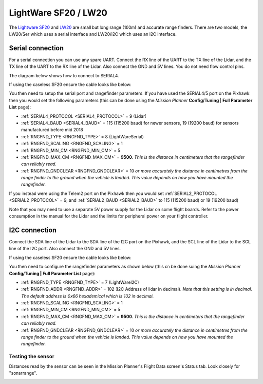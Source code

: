 .. _common-lightware-lw20-lidar:

=====================
LightWare SF20 / LW20
=====================

The `Lightware SF20 <https://lightware.co.za/collections/frontpage/products/sf20-c-100-m>`__ and `LW20 <https://lightware.co.za/collections/frontpage/products/lw20-c-100-m>`__ are small but long range (100m) and accurate range finders.
There are two models, the LW20/Ser which uses a serial interface and LW20/I2C which uses an I2C interface.

.. image:: ../../../images/lightware-lw20.png

Serial connection
-----------------

For a serial connection you can use any spare UART. Connect the RX line
of the UART to the TX line of the Lidar, and the TX line of the UART to
the RX line of the Lidar. Also connect the GND and 5V lines. You do not
need flow control pins.

The diagram below shows how to connect to SERIAL4.

.. image:: ../../../images/pixhawk-lightware-lw20-serial.jpg

If using the caseless SF20 ensure the cable looks like below:

.. image:: ../../../images/lightware-lw20-serial-cable.png

You then need to setup the serial port and rangefinder parameters. If
you have used the SERIAL4/5 port on the Pixhawk then you would set the
following parameters (this can be done using the *Mission Planner*
**Config/Tuning \| Full Parameter List** page):

-  :ref:`SERIAL4_PROTOCOL <SERIAL4_PROTOCOL>` = 9 (Lidar)
-  :ref:`SERIAL4_BAUD <SERIAL4_BAUD>` = 115 (115200 baud) for newer sensors, 19 (19200 baud) for sensors manufactured before mid 2018
-  :ref:`RNGFND_TYPE <RNGFND_TYPE>` = 8 (LightWareSerial)
-  :ref:`RNGFND_SCALING <RNGFND_SCALING>` = 1
-  :ref:`RNGFND_MIN_CM <RNGFND_MIN_CM>` = 5
-  :ref:`RNGFND_MAX_CM <RNGFND_MAX_CM>` = **9500**.  *This is the distance in centimeters that the rangefinder can reliably read.*
-  :ref:`RNGFND_GNDCLEAR <RNGFND_GNDCLEAR>` = 10 *or more accurately the distance in centimetres from the range finder to the ground when the vehicle is landed.  This value depends on how you have mounted the rangefinder.*

If you instead were using the Telem2 port on the Pixhawk then you would set :ref:`SERIAL2_PROTOCOL <SERIAL2_PROTOCOL>` = 9, and :ref:`SERIAL2_BAUD <SERIAL2_BAUD>` to 115 (115200 baud) or 19 (19200 baud)

Note that you may need to use a separate 5V power supply for the Lidar on some flight boards. Refer to the power consumption in the manual for the Lidar and the limits for peripheral power on your flight controller.

I2C connection
--------------

Connect the SDA line of the Lidar to the SDA line of the I2C port on the Pixhawk, and the SCL line of the Lidar to the SCL line of the I2C port. Also connect the GND and 5V lines.

.. image:: ../../../images/pixhawk-lightware-lw20-i2c.jpg

If using the caseless SF20 ensure the cable looks like below:

.. image:: ../../../images/lightware-lw20-i2c-cable.png

You then need to configure the rangefinder parameters as shown below
(this cn be done suing the *Mission Planner* **Config/Tuning \| Full Parameter List** page):

-  :ref:`RNGFND_TYPE <RNGFND_TYPE>` = 7 (LightWareI2C)
-  :ref:`RNGFND_ADDR <RNGFND_ADDR>` = 102 (I2C Address of lidar in decimal).  *Note that this setting is in decimal. The default address is 0x66 hexademical which is 102 in decimal.*
-  :ref:`RNGFND_SCALING <RNGFND_SCALING>` = 1
-  :ref:`RNGFND_MIN_CM <RNGFND_MIN_CM>` = 5
-  :ref:`RNGFND_MAX_CM <RNGFND_MAX_CM>` = **9500**.  *This is the distance in centimeters that the rangefinder can reliably read.*
-  :ref:`RNGFND_GNDCLEAR <RNGFND_GNDCLEAR>` = 10 *or more accurately the distance in centimetres from the range finder to the ground when the vehicle is landed.  This value depends on how you have mounted the rangefinder.*

Testing the sensor
==================

Distances read by the sensor can be seen in the Mission Planner's Flight
Data screen's Status tab. Look closely for "sonarrange".

.. image:: ../../../images/mp_rangefinder_lidarlite_testing.jpg
    :target: ../_images/mp_rangefinder_lidarlite_testing.jpg
